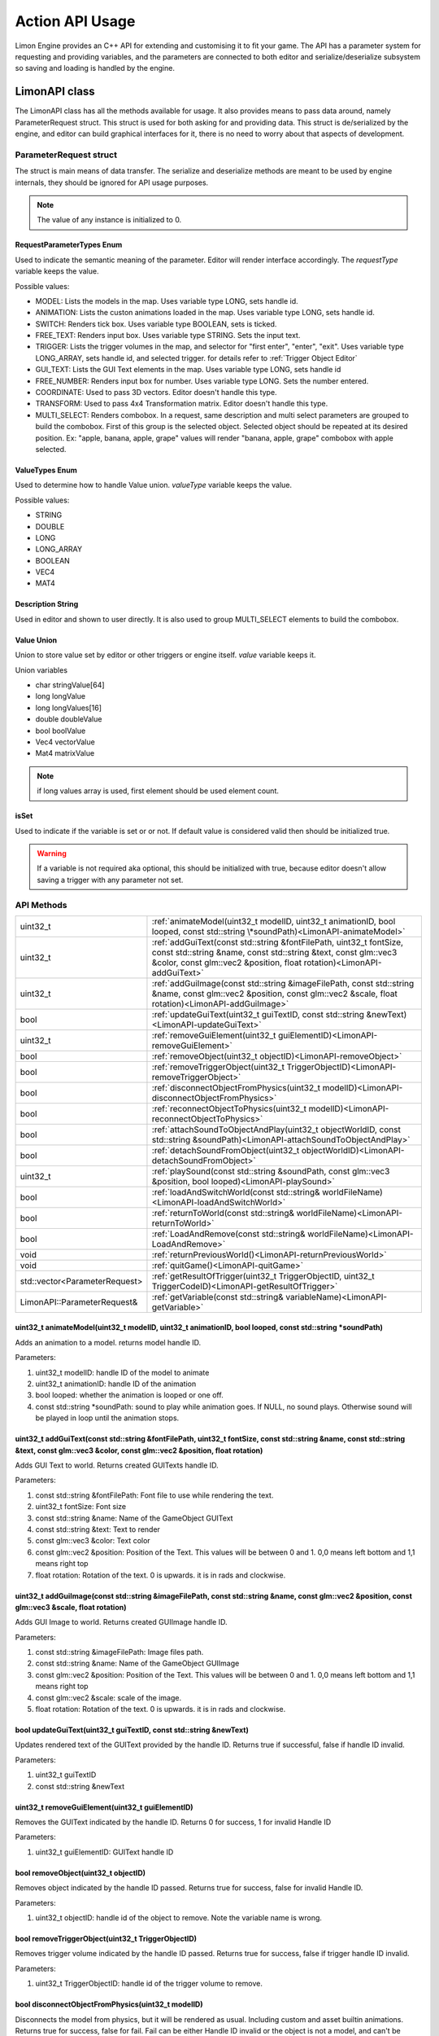 ================
Action API Usage
================

Limon Engine provides an C++ API for extending and customising it to fit your game. The API has a parameter system for requesting and providing variables, and the parameters are connected to both editor and serialize/deserialize subsystem so saving and loading is handled by the engine.

LimonAPI class
##############

The LimonAPI class has all the methods available for usage. It also provides means to pass data around, namely ParameterRequest struct. This struct is used for both asking for and providing data. This struct is de/serialized by the engine, and editor can build graphical interfaces for it, there is no need to worry about that aspects of development.

.. _ParameterRequest:

ParameterRequest struct
_______________________

The struct is main means of data transfer. The serialize and deserialize methods are meant to be used by engine internals, they should be ignored for API usage purposes.

.. note::
    The value of any instance is initialized to 0.

RequestParameterTypes Enum
==========================

Used to indicate the semantic meaning of the parameter. Editor will render interface accordingly. The *requestType* variable keeps the value.

Possible values:

* MODEL: Lists the models in the map. Uses variable type LONG, sets handle id.
* ANIMATION: Lists the custon animations loaded in the map. Uses variable type LONG, sets handle id.
* SWITCH: Renders tick box. Uses variable type BOOLEAN, sets is ticked.
* FREE_TEXT: Renders input box. Uses variable type STRING. Sets the input text.
* TRIGGER: Lists the trigger volumes in the map, and selector for "first enter", "enter", "exit". Uses variable type LONG_ARRAY, sets handle id, and selected trigger. for details refer to :ref:`Trigger Object Editor`
* GUI_TEXT: Lists the GUI Text elements in the map. Uses variable type LONG, sets handle id
* FREE_NUMBER: Renders input box for number. Uses variable type LONG. Sets the number entered.
* COORDINATE: Used to pass 3D vectors. Editor doesn't handle this type.
* TRANSFORM: Used to pass 4x4 Transformation matrix. Editor doesn't handle this type.
* MULTI_SELECT: Renders combobox. In a request, same description and multi select parameters are grouped to build the combobox. First of this group is the selected object. Selected object should be repeated at its desired position. Ex: "apple, banana, apple, grape" values will render "banana, apple, grape" combobox with apple selected.

ValueTypes Enum
===============

Used to determine how to handle Value union. *valueType* variable keeps the value.

Possible values:

* STRING
* DOUBLE
* LONG
* LONG_ARRAY
* BOOLEAN
* VEC4
* MAT4

Description String
==================

Used in editor and shown to user directly. It is also used to group MULTI_SELECT elements to build the combobox.

Value Union
===========

Union to store value set by editor or other triggers or engine itself. *value* variable keeps it.

Union variables

* char stringValue[64]
* long longValue
* long longValues[16]
* double doubleValue
* bool boolValue
* Vec4 vectorValue
* Mat4 matrixValue

.. note::
    if long values array is used, first element should be used element count.

isSet
=====

Used to indicate if the variable is set or or not. If default value is considered valid then should be initialized true.

.. warning::
    If a variable is not required aka optional, this should be initialized with true, because editor doesn't allow saving a trigger with any parameter not set.

API Methods
___________

+-------------------------------+-------------------------------------------------------------------------------------------------------------------------------------------------------------------------------------------------------------------+
|uint32_t                       |:ref:`animateModel(uint32_t modelID, uint32_t animationID, bool looped, const std::string \*soundPath)<LimonAPI-animateModel>`                                                                                     |
+-------------------------------+-------------------------------------------------------------------------------------------------------------------------------------------------------------------------------------------------------------------+
|uint32_t                       |:ref:`addGuiText(const std::string &fontFilePath, uint32_t fontSize, const std::string &name, const std::string &text, const glm::vec3 &color, const glm::vec2 &position, float rotation)<LimonAPI-addGuiText>`    |
+-------------------------------+-------------------------------------------------------------------------------------------------------------------------------------------------------------------------------------------------------------------+
|uint32_t                       |:ref:`addGuiImage(const std::string &imageFilePath, const std::string &name, const glm::vec2 &position, const glm::vec2 &scale, float rotation)<LimonAPI-addGuiImage>`                                             |
+-------------------------------+-------------------------------------------------------------------------------------------------------------------------------------------------------------------------------------------------------------------+
|bool                           |:ref:`updateGuiText(uint32_t guiTextID, const std::string &newText)<LimonAPI-updateGuiText>`                                                                                                                       |
+-------------------------------+-------------------------------------------------------------------------------------------------------------------------------------------------------------------------------------------------------------------+
|uint32_t                       |:ref:`removeGuiElement(uint32_t guiElementID)<LimonAPI-removeGuiElement>`                                                                                                                                          |
+-------------------------------+-------------------------------------------------------------------------------------------------------------------------------------------------------------------------------------------------------------------+
|bool                           |:ref:`removeObject(uint32_t objectID)<LimonAPI-removeObject>`                                                                                                                                                      |
+-------------------------------+-------------------------------------------------------------------------------------------------------------------------------------------------------------------------------------------------------------------+
|bool                           |:ref:`removeTriggerObject(uint32_t TriggerObjectID)<LimonAPI-removeTriggerObject>`                                                                                                                                 |
+-------------------------------+-------------------------------------------------------------------------------------------------------------------------------------------------------------------------------------------------------------------+
|bool                           |:ref:`disconnectObjectFromPhysics(uint32_t modelID)<LimonAPI-disconnectObjectFromPhysics>`                                                                                                                         |
+-------------------------------+-------------------------------------------------------------------------------------------------------------------------------------------------------------------------------------------------------------------+
|bool                           |:ref:`reconnectObjectToPhysics(uint32_t modelID)<LimonAPI-reconnectObjectToPhysics>`                                                                                                                               |
+-------------------------------+-------------------------------------------------------------------------------------------------------------------------------------------------------------------------------------------------------------------+
|bool                           |:ref:`attachSoundToObjectAndPlay(uint32_t objectWorldID, const std::string &soundPath)<LimonAPI-attachSoundToObjectAndPlay>`                                                                                       |
+-------------------------------+-------------------------------------------------------------------------------------------------------------------------------------------------------------------------------------------------------------------+
|bool                           |:ref:`detachSoundFromObject(uint32_t objectWorldID)<LimonAPI-detachSoundFromObject>`                                                                                                                               |
+-------------------------------+-------------------------------------------------------------------------------------------------------------------------------------------------------------------------------------------------------------------+
|uint32_t                       |:ref:`playSound(const std::string &soundPath, const glm::vec3 &position, bool looped)<LimonAPI-playSound>`                                                                                                         |
+-------------------------------+-------------------------------------------------------------------------------------------------------------------------------------------------------------------------------------------------------------------+
|bool                           |:ref:`loadAndSwitchWorld(const std::string& worldFileName)<LimonAPI-loadAndSwitchWorld>`                                                                                                                           |
+-------------------------------+-------------------------------------------------------------------------------------------------------------------------------------------------------------------------------------------------------------------+
|bool                           |:ref:`returnToWorld(const std::string& worldFileName)<LimonAPI-returnToWorld>`                                                                                                                                     |
+-------------------------------+-------------------------------------------------------------------------------------------------------------------------------------------------------------------------------------------------------------------+
|bool                           |:ref:`LoadAndRemove(const std::string& worldFileName)<LimonAPI-LoadAndRemove>`                                                                                                                                     |
+-------------------------------+-------------------------------------------------------------------------------------------------------------------------------------------------------------------------------------------------------------------+
|void                           |:ref:`returnPreviousWorld()<LimonAPI-returnPreviousWorld>`                                                                                                                                                         |
+-------------------------------+-------------------------------------------------------------------------------------------------------------------------------------------------------------------------------------------------------------------+
|void                           |:ref:`quitGame()<LimonAPI-quitGame>`                                                                                                                                                                               |
+-------------------------------+-------------------------------------------------------------------------------------------------------------------------------------------------------------------------------------------------------------------+
|std::vector<ParameterRequest>  |:ref:`getResultOfTrigger(uint32_t TriggerObjectID, uint32_t TriggerCodeID)<LimonAPI-getResultOfTrigger>`                                                                                                           |
+-------------------------------+-------------------------------------------------------------------------------------------------------------------------------------------------------------------------------------------------------------------+
|LimonAPI::ParameterRequest&    |:ref:`getVariable(const std::string& variableName)<LimonAPI-getVariable>`                                                                                                                                          |
+-------------------------------+-------------------------------------------------------------------------------------------------------------------------------------------------------------------------------------------------------------------+

.. _LimonAPI-animateModel:

uint32_t animateModel(uint32_t modelID, uint32_t animationID, bool looped, const std::string \*soundPath)
=========================================================================================================

Adds an animation to a model. returns model handle ID.

Parameters:

#. uint32_t modelID: handle ID of the model to animate
#. uint32_t animationID: handle ID of the animation
#. bool looped: whether the animation is looped or one off.
#. const std::string \*soundPath: sound to play while animation goes.  If NULL, no sound plays. Otherwise sound will be played in loop until the animation stops.

.. _LimonAPI-addGuiText:

uint32_t addGuiText(const std::string &fontFilePath, uint32_t fontSize, const std::string &name, const std::string &text, const glm::vec3 &color, const glm::vec2 &position, float rotation)
============================================================================================================================================================================================

Adds GUI Text to world. Returns created GUITexts handle ID.

Parameters:

#. const std::string &fontFilePath: Font file to use while rendering the text.
#. uint32_t fontSize: Font size
#. const std::string &name: Name of the GameObject GUIText
#. const std::string &text: Text to render
#. const glm::vec3 &color: Text color
#. const glm::vec2 &position: Position of the Text. This values will be between 0 and 1. 0,0 means left bottom and 1,1 means right top
#. float rotation: Rotation of the text. 0 is upwards. it is in rads and clockwise.

.. _LimonAPI-addGuiImage:

uint32_t addGuiImage(const std::string &imageFilePath, const std::string &name, const glm::vec2 &position, const glm::vec3 &scale, float rotation)
============================================================================================================================================================================================

Adds GUI Image to world. Returns created GUIImage handle ID.

Parameters:

#. const std::string &imageFilePath: Image files path.
#. const std::string &name: Name of the GameObject GUIImage
#. const glm::vec2 &position: Position of the Text. This values will be between 0 and 1. 0,0 means left bottom and 1,1 means right top
#. const glm::vec2 &scale: scale of the image.
#. float rotation: Rotation of the text. 0 is upwards. it is in rads and clockwise.

.. _LimonAPI-updateGuiText:

bool updateGuiText(uint32_t guiTextID, const std::string &newText)
==================================================================

Updates rendered text of the GUIText provided by the handle ID. Returns true if successful, false if handle ID invalid.

Parameters:

#. uint32_t guiTextID
#. const std::string &newText

.. _LimonAPI-removeGuiElement:

uint32_t removeGuiElement(uint32_t guiElementID)
================================================

Removes the GUIText indicated by the handle ID. Returns 0 for success, 1 for invalid Handle ID

Parameters:

#. uint32_t guiElementID: GUIText handle ID

.. _LimonAPI-removeObject:

bool removeObject(uint32_t objectID)
====================================

Removes object indicated by the handle ID passed. Returns true for success, false for invalid Handle ID.

Parameters:

#. uint32_t objectID: handle id of the object to remove. Note the variable name is wrong.


.. _LimonAPI-removeTriggerObject:

bool removeTriggerObject(uint32_t TriggerObjectID)
==================================================

Removes trigger volume indicated by the handle ID passed. Returns true for success, false if trigger handle ID invalid.

Parameters:

#. uint32_t TriggerObjectID: handle id of the trigger volume to remove.

.. _LimonAPI-disconnectObjectFromPhysics:

bool disconnectObjectFromPhysics(uint32_t modelID)
==================================================

Disconnects the model from physics, but it will be rendered as usual. Including custom and asset builtin animations. Returns true for success, false for fail. Fail can be either Handle ID invalid or the object is not a model, and can't be disconnected.

Parameters:

#. uint32_t modelID: handle id of the model to disconnect.


.. _LimonAPI-reconnectObjectToPhysics:

bool reconnectObjectToPhysics(uint32_t modelID)
===============================================

Connects the model from physics. Returns true for success, false for fail. Fail can be either Handle ID invalid or the object is not a model, and can't be connected. Does nothing if already connected, returns true.

Parameters:

#. uint32_t modelID: handle id of the model to connect.

.. _LimonAPI-attachSoundToObjectAndPlay:

bool attachSoundToObjectAndPlay(uint32_t objectWorldID, const std::string &soundPath)
=====================================================================================

Creates a sound, attaches it to an object and plays. The sound is played in loop. Attaching an object means the sound source position and velocity will follow the object. Returns false if the object is not found.

Parameter:

#. uint32_t objectWorldID: Handle id of the object to attach.
#. const std::string &soundPath: Path of the sound to play.

.. _LimonAPI-detachSoundFromObject:

bool detachSoundFromObject(uint32_t objectWorldID)
==================================================

Removes the sound already attached from the object, and stops the sound. Returns false if the object is not found.

Parameter:

#. uint32_t objectWorldID: Handle id of the object to remove.

.. _LimonAPI-playSound:

uint32_t playSound(const std::string &soundPath, const glm::vec3 &position, bool looped)
====================================================================================

Creates and plays a sound. Returns uin32_t playing sound ID.

Parameters:

#. const std::string &soundPath: Path of the sound to play.
#. const glm::vec3 &position: World position of the sound source.
#. bool looped: Play once or play in a loop

.. _LimonAPI-loadAndSwitchWorld:

bool loadAndSwitchWorld(const std::string& worldFileName)
=========================================================

Loads a world file, then switches the current world to the newly loaded one. If the world file was already loaded, removes the old one, effectively resetting the world. Returns false if the world file couldn't be loaded.

Parameters:

#. const std::string& worldFileName: The file path+name of the world to load.

.. _LimonAPI-returnToWorld:

bool returnToWorld(const std::string& worldFileName)
====================================================

Checks if the world file is loaded. If it is not, loads the world. Then changes the current world to requested one. Returns false if the world file couldn't be loaded.

Parameters:

#. const std::string& worldFileName: The file path+name of the world to load.

.. _LimonAPI-LoadAndRemove:

bool LoadAndRemove(const std::string& worldFileName)
====================================================

Loads the world requested, and removes the current world. Returns true if load successful, false if not. If not successful, world doesn't change.

It is used to switch between big worlds, like game maps. It is not necessary to clear menu worlds since they use very little memory.

.. note::
    This method clears the return previous world stack.

Parameters:

#. const std::string& worldFileName: The file path+name of the world to load.

.. _LimonAPI-returnPreviousWorld:

void returnPreviousWorld()
==========================

Returns to the world that was running before current. If no world is found, it will be a noop.

Parameters:

none

.. _LimonAPI-quitGame:

void quitGame()
===============

Clears the open devices and quits the game, shutting down the engine process.

.. _LimonAPI-getResultOfTrigger:

std::vector<LimonAPI::ParameterRequest> getResultOfTrigger(uint32_t TriggerObjectID, uint32_t TriggerCodeID)
============================================================================================================

Returns the result of the trigger object. For details, check :ref:`trigger object editor<Trigger Object Editor>`

Parameters:

#. uint32_t TriggerObjectID: The handleID of trigger object
#. uint32_t TriggerCodeID: Which triggers result is requested. 1-> first enter, 2-> enter, 3-> exit.


.. _LimonAPI-getVariable:

LimonAPI::ParameterRequest& getVariable(const std::string& variableName)
========================================================================

Returns variable from global variable store. If the variable is never set, it will be 0 initialized. Returned reference can be updated, doing so will be setting the parameter.

The variables are accessible by all triggers, and there are no safety checks. User is fully responsible for use of them.

.. warning::
    The variables are not save with world itself, so they should be considered temporary.

Parameters:

#. const std::string& variableName: The name of the variable that should be returned.

.. _LimonAPI-HowToImplementAnAction:

How to Implement an action
##########################

Actions are generalized by the class TriggerInterface, under src/GamePlay of the engine. Each new action must implement this interface.

TriggerInterface Class
______________________

+---------------------------------------------------+-----------------------------------------------------------------------------------------------+
|                                                   |:ref:`TriggerInterface(LimonAPI \*limonAPI)<TriggerInterface-TriggerInterface>`                |
+---------------------------------------------------+-----------------------------------------------------------------------------------------------+
|std::vector<LimonAPI::ParameterRequest>            |:ref:`getParameters()<TriggerInterface-getParameters>`                                         |
+---------------------------------------------------+-----------------------------------------------------------------------------------------------+
|bool                                               |:ref:`run(std::vector\<LimonAPI::ParameterRequest\>parameters)<TriggerInterface-run>`          |
+---------------------------------------------------+-----------------------------------------------------------------------------------------------+
|std::vector<LimonAPI::ParameterRequest>            |:ref:`getResults()<TriggerInterface-getResults>`                                               |
+---------------------------------------------------+-----------------------------------------------------------------------------------------------+
|std::string                                        |:ref:`getName() const<TriggerInterface-getName>`                                               |
+---------------------------------------------------+-----------------------------------------------------------------------------------------------+

.. _TriggerInterface-TriggerInterface:

TriggerInterface(LimonAPI \*limonAPI)
=====================================
The constructor of the interface.

.. note::
    All actions must have the same signature, no other parameters should be required.

.. _TriggerInterface-getParameters:

getParameters()
===============

Returns a vector of :ref:`ParameterRequest`, These parameters are going to be set by map designer using the editor.

.. _TriggerInterface-run:

run(std::vector<LimonAPI::ParameterRequest>parameters)
======================================================

The parameters with their set values will be provided. The logic of the action should be this method. Return true if run succesfully. Return false if the run failed for some reason.

.. _TriggerInterface-getResults:

getResults()
============

The actions result might be queried by other actions. This method should return the results. Engine itself doesn't use this method, so it can return an empty vector. The usage of this method is game specific.

For example if the action adds a GUI element, and another action wants to remove this element, the other action might query for gui element id.

.. _TriggerInterface-getName:

getName() const
===============

Returns the name of the action.

.. warning::
    The name must be unique, or the results will be undefined.